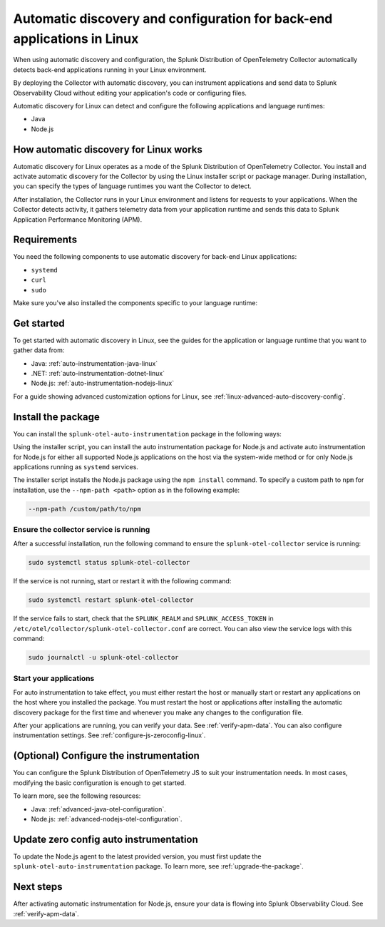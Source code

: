 .. _linux-backend-auto-discovery:

*****************************************************************************
Automatic discovery and configuration for back-end applications in Linux
*****************************************************************************

.. meta:: 
    :description: Get started with automatic discovery and configuration for back-end applications in Linux environments.

When using automatic discovery and configuration, the Splunk Distribution of OpenTelemetry Collector automatically detects back-end applications running in your Linux environment. 

By deploying the Collector with automatic discovery, you can instrument applications and send data to Splunk Observability Cloud without editing your application's code or configuring files.

Automatic discovery for Linux can detect and configure the following applications and language runtimes:

* Java
* Node.js

How automatic discovery for Linux works
===================================================

Automatic discovery for Linux operates as a mode of the Splunk Distribution of OpenTelemetry Collector. You install and activate automatic discovery for the Collector by using the Linux installer script or package manager. During installation, you can specify the types of language runtimes you want the Collector to detect. 

After installation, the Collector runs in your Linux environment and listens for requests to your applications. When the Collector detects activity, it gathers telemetry data from your application runtime and sends this data to Splunk Application Performance Monitoring (APM).

Requirements
==================================================

You need the following components to use automatic discovery for back-end Linux applications:

* ``systemd``
* ``curl``
* ``sudo``

Make sure you've also installed the components specific to your language runtime:

.. tabs:: 

    .. tab:: Java

    .. tab:: Node.js

Get started
===============================

To get started with automatic discovery in Linux, see the guides for the application or language runtime that you want to gather data from:

* Java: :ref:`auto-instrumentation-java-linux`
* .NET: :ref:`auto-instrumentation-dotnet-linux`
* Node.js: :ref:`auto-instrumentation-nodejs-linux`

For a guide showing advanced customization options for Linux, see :ref:`linux-advanced-auto-discovery-config`.

Install the package
=======================================

You can install the ``splunk-otel-auto-instrumentation`` package in the following ways:

Using the installer script, you can install the auto instrumentation package for Node.js and activate auto instrumentation for Node.js for either all supported Node.js applications on the host via the system-wide method or for only Node.js applications running as ``systemd`` services. 

The installer script installs the Node.js package using the ``npm install`` command. To specify a custom path to ``npm`` for installation, use the ``--npm-path <path>`` option as in the following example:

.. code-block:: bash

    --npm-path /custom/path/to/npm

.. tabs::

    .. tab:: Installer script

        Using the installer script, you can install the auto instrumentation package for Node.js and activate auto instrumentation for Node.js for either all supported Node.js applications on the host via the system-wide method or for only Node.js applications running as ``systemd`` services.

        .. note:: By default, auto instrumentation is activated for both Java and Node.js when using the installer script. To deactivate auto instrumentation for Java, add the ``--without-instrumentation-sdk java`` or ``--with-instrumentation-sdk node`` option in the installer script command.

        .. tabs::

            .. tab:: System-wide

                To install the package, run the Collector installer script with the ``--with-instrumentation`` option. The installer script will install the Collector and the Node.js agent from the Splunk Distribution of OpenTelemetry JS. The Node.js agent automatically loads when a Node.js application starts on the local machine.

                Run the installer script with the ``--with-instrumentation`` option, as shown in the following example. Replace  ``<SPLUNK_REALM>`` and ``<SPLUNK_ACCESS_TOKEN>`` with your Splunk Observability Cloud realm and token, respectively.

                    .. code-block:: bash

                        curl -sSL https://dl.signalfx.com/splunk-otel-collector.sh > /tmp/splunk-otel-collector.sh && \
                        sh /tmp/splunk-otel-collector.sh --with-instrumentation --realm <SPLUNK_REALM> -- <SPLUNK_ACCESS_TOKEN>

                    .. note:: If you have a Log Observer entitlement or wish to collect logs for the target host, make sure Fluentd is installed and enabled in your Collector instance by specifying the ``--with-fluentd`` option. 

                The system-wide auto instrumentation method automatically adds environment variables to ``/etc/splunk/zeroconfig/node.conf``.

                You can activate AlwaysOn Profiling for CPU and memory, as well as metrics, using additional options, as in the following example:

                .. code-block:: bash
                    :emphasize-lines: 4

                    curl -sSL https://dl.signalfx.com/splunk-otel-collector.sh > /tmp/splunk-otel-collector.sh && \
                    sudo sh /tmp/splunk-otel-collector.sh --with-instrumentation --deployment-environment prod \
                    --realm <SPLUNK_REALM> -- <SPLUNK_ACCESS_TOKEN> \
                    --enable-profiler --enable-profiler-memory --enable-metrics

                Next, ensure the collector service is running and restart your Node.js application(s). See :ref:`verify-js-agent-install` and :ref:`start-restart-js-apps`. 

            .. tab:: systemd

                Run the installer script with the ``--with-systemd-instrumentation`` option, as shown in the following example. Replace  ``<SPLUNK_REALM>`` and ``<SPLUNK_ACCESS_TOKEN>`` with your Splunk Observability Cloud realm and token, respectively.
                    
                    .. code-block:: bash

                        curl -sSL https://dl.signalfx.com/splunk-otel-collector.sh > /tmp/splunk-otel-collector.sh && \
                        sudo sh /tmp/splunk-otel-collector.sh --with-systemd-instrumentation --realm <SPLUNK_REALM> -- <SPLUNK_ACCESS_TOKEN>
                    
                    The ``systemd`` auto instrumentation method automatically adds environment variables to ``/usr/lib/systemd/system.conf.d/00-splunk-otel-auto-instrumentation.conf``.

                    .. note:: If you have a Log Observer entitlement or wish to collect logs for the target host, make sure Fluentd is installed and enabled in your Collector instance by specifying the ``--with-fluentd`` option.

                You can activate AlwaysOn Profiling for CPU and memory, as well as metrics, using additional options, as in the following example:

                .. code-block:: bash
                    :emphasize-lines: 4

                    curl -sSL https://dl.signalfx.com/splunk-otel-collector.sh > /tmp/splunk-otel-collector.sh && \
                    sudo sh /tmp/splunk-otel-collector.sh --with-systemd-instrumentation --deployment-environment prod \
                    --realm <SPLUNK_REALM> -- <SPLUNK_ACCESS_TOKEN> \
                    --enable-profiler --enable-profiler-memory --enable-metrics

                Next, ensure the collector service is running and restart your Node.js application(s). See :ref:`verify-js-agent-install` and :ref:`start-restart-js-apps`.  

    
    .. tab:: Chef

        See :ref:`chef-zero-config`.

    .. tab:: Puppet

        See :ref:`puppet-zero-config`.



.. _verify-js-agent-install:

Ensure the collector service is running
--------------------------------------------

After a successful installation, run the following command to ensure the ``splunk-otel-collector`` service is running:

.. code-block:: bash

   sudo systemctl status splunk-otel-collector

If the service is not running, start or restart it with the following command:

.. code-block:: bash

   sudo systemctl restart splunk-otel-collector

If the service fails to start, check that the ``SPLUNK_REALM`` and ``SPLUNK_ACCESS_TOKEN`` in ``/etc/otel/collector/splunk-otel-collector.conf`` are correct. You can also view the service logs with this command:

.. code-block:: bash

   sudo journalctl -u splunk-otel-collector

.. _start-restart-js-apps:

Start your applications
------------------------------------------------

For auto instrumentation to take effect, you must either restart the host or manually start or restart any applications on the host where you installed the package. You must restart the host or applications after installing the automatic discovery package for the first time and whenever you make any changes to the configuration file. 

After your applications are running, you can verify your data. See :ref:`verify-apm-data`. You can also configure instrumentation settings. See :ref:`configure-js-zeroconfig-linux`. 

.. _configure-js-zeroconfig-linux:

(Optional) Configure the instrumentation
====================================================

You can configure the Splunk Distribution of OpenTelemetry JS to suit your instrumentation needs. In most cases, modifying the basic configuration is enough to get started.

To learn more, see the following resources:

* Java: :ref:`advanced-java-otel-configuration`.
* Node.js: :ref:`advanced-nodejs-otel-configuration`.

.. _update-js-zeroconfig-linux:

Update zero config auto instrumentation
============================================

To update the Node.js agent to the latest provided version, you must first update the ``splunk-otel-auto-instrumentation`` package. To learn more, see :ref:`upgrade-the-package`.

.. tabs:: 

    .. tab:: Java

    .. tab:: Node.ks 

        After updating the ``splunk-otel-auto-instrumentation`` package, run the following command:

        .. code-block:: bash

            cd /usr/lib/splunk-instrumentation/splunk-otel-js && \
            sudo npm install /usr/lib/splunk-instrumentation/splunk-otel-js.tgz


        The default auto instrumentation configuration expects the Node.js agent to be installed under the ``/usr/lib/splunk-instrumentation/splunk-otel-js`` path. 

        If the Node.js agent is installed under a different path, manually update the path for the ``NODE_OPTIONS`` environment variable in either ``/etc/splunk/zeroconfig/node.conf`` for system-wide services or ``/usr/lib/systemd/system.conf.d/00-splunk-otel-auto-instrumentation.conf`` for ``systemd`` services. For example:

        .. code-block:: yaml

            NODE_OPTIONS=-r /custom/nodejs/install/path/@splunk/otel/instrument

.. _js-zeroconfig-linux-nextsteps:

Next steps
====================================================

After activating automatic instrumentation for Node.js, ensure your data is flowing into Splunk Observability Cloud. See :ref:`verify-apm-data`. 


    